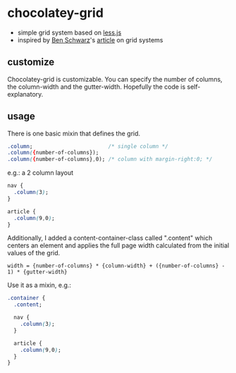 * chocolatey-grid
  - simple grid system based on [[http://lesscss.org/][less.js]]
  - inspired by [[http://germanforblack.com/][Ben Schwarz]]'s [[http://germanforblack.com/articles/handling-website-design-with-grids][article]] on grid systems

** customize
   Chocolatey-grid is customizable. You can specify the number of
   columns, the column-width and the gutter-width. Hopefully the code
   is self-explanatory.

** usage
   There is one basic mixin that defines the grid.
   #+BEGIN_SRC css
   .column;                        /* single column */
   .column({number-of-columns});   
   .column({number-of-columns},0); /* column with margin-right:0; */
   #+END_SRC
   e.g.: a 2 column layout
   #+BEGIN_SRC css
   nav {
     .column(3);
   }

   article {
     .column(9,0);
   }
   #+END_SRC

   Additionally, I added a content-container-class called ".content"
   which centers an element and applies the full page width calculated
   from the initial values of the grid.
   : width = {number-of-columns} * {column-width} + ({number-of-columns} - 1) * {gutter-width}
   Use it as a mixin, e.g.:
   #+BEGIN_SRC css
   .container {
     .content;

     nav {
       .column(3);
     }

     article {
       .column(9,0);
     }
   }
   #+END_SRC
